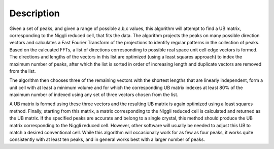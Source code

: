 .. algorithm::

.. summary::

.. alias::

.. properties::

Description
-----------

Given a set of peaks, and given a range of possible a,b,c values, this
algorithm will attempt to find a UB matrix, corresponding to the Niggli
reduced cell, that fits the data. The algorithm projects the peaks on
many possible direction vectors and calculates a Fast Fourier Transform
of the projections to identify regular patterns in the collection of
peaks. Based on the calcuated FFTs, a list of directions corresponding
to possible real space unit cell edge vectors is formed. The directions
and lengths of the vectors in this list are optimized (using a least
squares approach) to index the maximum number of peaks, after which the
list is sorted in order of increasing length and duplicate vectors are
removed from the list.

The algorithm then chooses three of the remaining vectors with the
shortest lengths that are linearly independent, form a unit cell with at
least a minimum volume and for which the corresponding UB matrix indexes
at least 80% of the maximum number of indexed using any set of three
vectors chosen from the list.

A UB matrix is formed using these three vectors and the resulting UB
matrix is again optimized using a least squares method. Finally,
starting from this matrix, a matrix corresponding to the Niggli reduced
cell is calculated and returned as the UB matrix. If the specified peaks
are accurate and belong to a single crystal, this method should produce
the UB matrix corresponding to the Niggli reduced cell. However, other
software will usually be needed to adjust this UB to match a desired
conventional cell. While this algorithm will occasionally work for as
few as four peaks, it works quite consistently with at least ten peaks,
and in general works best with a larger number of peaks.

.. algm_categories::
